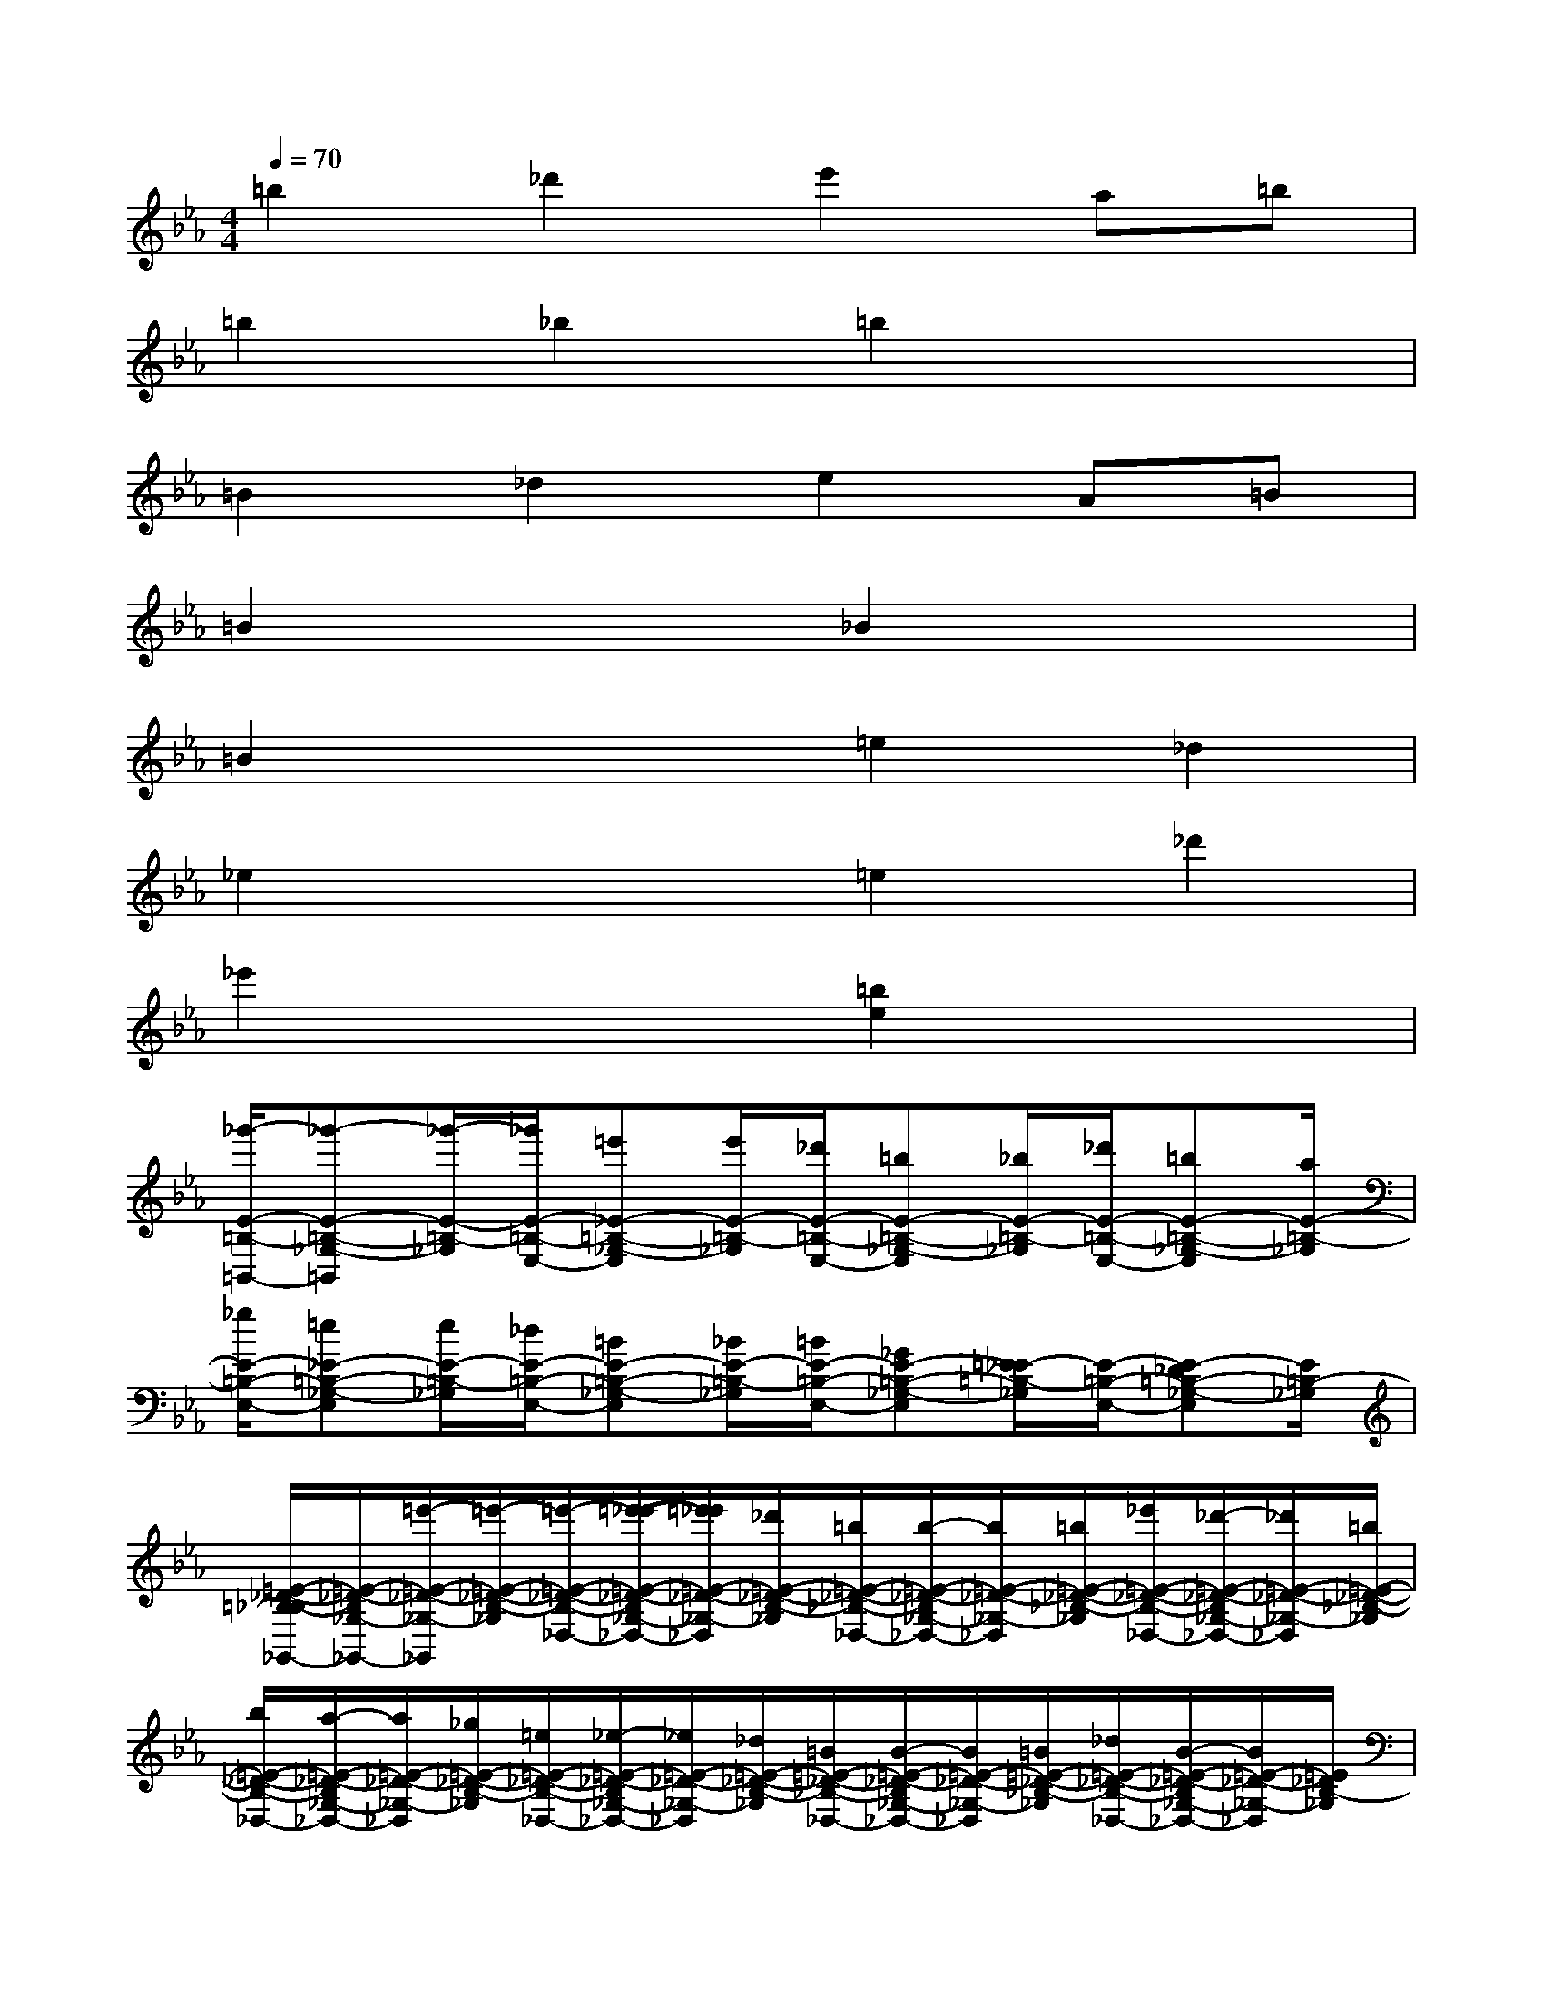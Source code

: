 X:1
T:
M:4/4
L:1/8
Q:1/4=70
K:Eb%3flats
V:1
=b2_d'2e'2a=b|
=b2_b2=b2x2|
=B2_d2e2A=B|
=B2x2_B2x2|
=B2x2=e2_d2|
_e2x2=e2_d'2|
_e'2x2[=b2e2]x2|
[_g'/2-E/2-=B,/2-=B,,/2-][_g'-E-=B,-_G,-=B,,][_g'/2-E/2-=B,/2-_G,/2][_g'/2E/2-=B,/2-E,/2-][=e'_E-=B,-_G,-E,][e'/2E/2-=B,/2-_G,/2][_d'/2E/2-=B,/2-E,/2-][=bE-=B,-_G,-E,][_b/2E/2-=B,/2-_G,/2][_d'/2E/2-=B,/2-E,/2-][=bE-=B,-_G,-E,][a/2E/2-=B,/2-_G,/2]|
[_g/2E/2-=B,/2-E,/2-][=e_E-=B,-_G,-E,][e/2E/2-=B,/2-_G,/2][_d/2E/2-=B,/2-E,/2-][=BE-=B,-_G,-E,][_B/2E/2-=B,/2-_G,/2][=B/2E/2-=B,/2-E,/2-][_GE-=B,-_G,-E,][=E/2_E/2-=B,/2-_G,/2][E/2-=B,/2-E,/2-][E-_D=B,-_G,-E,][E/2=B,/2-_G,/2]|
[=E/2-_D/2-=B,/2_B,/2-_G,,/2-][=E/2-_D/2-B,/2_G,/2-_G,,/2-][=e'/2-=E/2-_D/2-_G,/2-_G,,/2][=e'/2-=E/2-_D/2-B,/2-_G,/2][=e'/2-=E/2-_D/2-B,/2-_D,/2-][=e'/2-_e'/2-=E/2-_D/2-B,/2_G,/2-_D,/2-][=e'/2_e'/2=E/2-_D/2-_G,/2-_D,/2][_d'/2=E/2-_D/2-B,/2-_G,/2][=b/2=E/2-_D/2-_B,/2-_D,/2-][b/2-=E/2-_D/2-B,/2_G,/2-_D,/2-][b/2=E/2-_D/2-_G,/2-_D,/2][=b/2=E/2-_D/2-_B,/2-_G,/2][_e'/2=E/2-_D/2-B,/2-_D,/2-][_d'/2-=E/2-_D/2-B,/2_G,/2-_D,/2-][_d'/2=E/2-_D/2-_G,/2-_D,/2][=b/2=E/2-_D/2-_B,/2-_G,/2]|
[b/2=E/2-_D/2-B,/2-_D,/2-][a/2-=E/2-_D/2-B,/2_G,/2-_D,/2-][a/2=E/2-_D/2-_G,/2-_D,/2][_g/2=E/2-_D/2-B,/2-_G,/2][=e/2=E/2-_D/2-B,/2-_D,/2-][_e/2-=E/2-_D/2-B,/2_G,/2-_D,/2-][_e/2=E/2-_D/2-_G,/2-_D,/2][_d/2=E/2-_D/2-B,/2-_G,/2][=B/2=E/2-_D/2-_B,/2-_D,/2-][B/2-=E/2-_D/2-B,/2_G,/2-_D,/2-][B/2=E/2-_D/2-_G,/2-_D,/2][=B/2=E/2-_D/2-_B,/2-_G,/2][_d/2=E/2-_D/2-B,/2-_D,/2-][B/2-=E/2-_D/2-B,/2_G,/2-_D,/2-][B/2=E/2-_D/2-_G,/2-_D,/2][=E/2_D/2B,/2-_G,/2]|
[_E/2-=B,/2-_B,/2-=B,,/2-][e/2-E/2-=B,/2-_B,/2_G,/2-=B,,/2-][e/2E/2-=B,/2-_G,/2-=B,,/2][_d/2E/2-=B,/2-_G,/2][_d/2E/2-=B,/2-=B,,/2-][=BE-=B,-_G,-=B,,][_B/2E/2=B,/2-_G,/2][_B/2-A/2-=B,/2-=E,/2-][_B-A-=B,-A,-=E,][_B/2A/2-=B,/2-A,/2][A/2-=B,/2-=E,/2-][A-=B,-A,-=E,][A/2=B,/2-A,/2]|
[A/2-=E/2-=B,/2_D,/2-][=eA-=E-A,-_D,][_e/2A/2-=E/2-_D/2-A,/2][_e/2A/2-=E/2-_D/2-_D,/2-][_d/2-A/2-=E/2-_D/2A,/2-_D,/2-][_d/2A/2-=E/2-A,/2-_D,/2][=B/2A/2=E/2_D/2-A,/2][=B/2-_B/2-_D/2-_G,/2-][=B-_B-_D-B,-_G,][=B/2_B/2-_D/2-B,/2][B/2-_D/2-_G,/2-][B-_D-B,-_G,][B/2_D/2-B,/2]|
[B/2-_G/2-_D/2-_E,/2-][_g/2-B/2-_G/2-_D/2B,/2-E,/2-][_g/2B/2-_G/2-B,/2-E,/2][=e/2B/2-_G/2-_E/2-B,/2][=e/2B/2-_G/2-_E/2-E,/2-][e/2-B/2-_G/2-E/2B,/2-E,/2-][e/2B/2-_G/2-B,/2-E,/2][_d/2=B/2_B/2_G/2E/2-B,/2][_d/2-=B/2-E/2-A,/2-][_d/2=B/2-E/2-=B,/2-A,/2-][=B/2-E/2-=B,/2-A,/2][=B/2-E/2-=B,/2][=B/2-E/2-A,/2-][=B-E-=B,-A,][=B/2E/2-=B,/2]|
[=B/2-F/2-E/2-A,/2-][=B/2-F/2-E/2=B,/2-A,/2-][=B/2-F/2-=B,/2-A,/2][=B/2-F/2-=B,/2][=B/2-F/2-A,/2-][_d/2=B/2-F/2-=B,/2-A,/2-][=e/2=B/2-F/2-=B,/2-A,/2][a/2=B/2F/2-=B,/2-][=b/2F/2=B,/2-A,/2-][_d'/2=B,/2-A,/2-][f'/2=B,/2-A,/2][a'/2_D/2-=B,/2-][=b'/2_D/2-=B,/2-A,/2-][a'/2_D/2=B,/2-A,/2-][=b'/2=B,/2-A,/2][f'/2_D/2-=B,/2]|
[a'/2_G/2-_D/2-_B,/2-_G,/2-][_g'/2_G/2-_D/2B,/2-_G,/2-][_e'/2_G/2-B,/2-_G,/2][_d'/2_G/2B,/2]=b/2_b/2a/2_g/2e/2_d/2=B/2_B/2_d/2=B/2A/2F/2